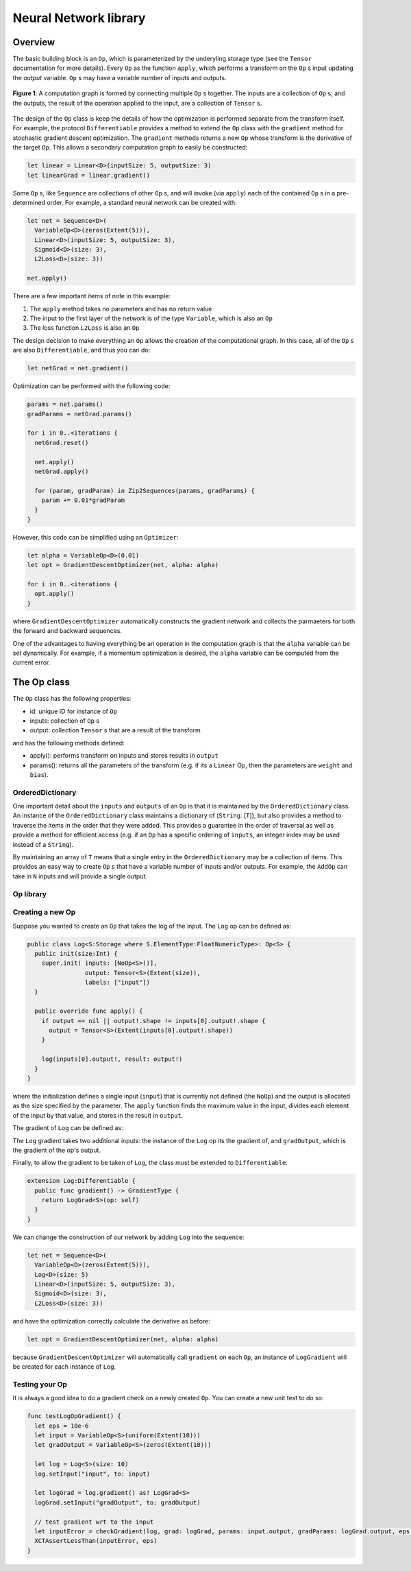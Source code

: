 Neural Network library
======================

Overview
--------
The basic building block is an ``Op``, which is parameterized by the underyling storage type (see the ``Tensor`` documentation for more details). Every ``Op`` as the function ``apply``, which performs a transform on the ``Op`` s input updating the `output` variable. ``Op`` s may have a variable number of inputs and outputs.

.. figure:: ../images/op_diagram.png
  :width: 400
  :align: center

  **Figure 1**: A computation graph is formed by connecting multiple ``Op`` s together. The inputs are a collection of ``Op`` s, and the outputs, the result of the operation applied to the input, are a collection of ``Tensor`` s.

The design of the ``Op`` class is keep the details of how the optimization is performed separate from the transform itself. For example, the protocol ``Differentiable`` provides a method to extend the ``Op`` class with the ``gradient`` method for stochastic gradient descent optimization. The ``gradient`` methods returns a new ``Op`` whose transform is the derivative of the target ``Op``. This allows a secondary computation graph to easily be constructed:

.. code:: swift

  let linear = Linear<D>(inputSize: 5, outputSize: 3)
  let linearGrad = linear.gradient()

Some ``Op`` s, like ``Sequence`` are collections of other ``Op`` s, and will invoke (via ``apply``) each of the contained ``Op`` s in a pre-determined order. For example, a standard neural network can be created with:

.. code:: swift

  let net = Sequence<D>(
    VariableOp<D>(zeros(Extent(5))),
    Linear<D>(inputSize: 5, outputSize: 3),
    Sigmoid<D>(size: 3),
    L2Loss<D>(size: 3))

  net.apply()


There are a few important items of note in this example:

1. The ``apply`` method takes no parameters and has no return value
2. The input to the first layer of the network is of the type ``Variable``, which is also an ``Op``
3. The loss function ``L2Loss`` is also an ``Op``

The design decision to make everything an ``Op`` allows the creation of the computational graph. In this case, all of the ``Op`` s are also ``Differentiable``, and thus you can do:

.. code:: swift

  let netGrad = net.gradient()

Optimization can be performed with the following code:

.. code:: swift

  params = net.params()
  gradParams = netGrad.params()

  for i in 0..<iterations {
    netGrad.reset()

    net.apply()
    netGrad.apply()

    for (param, gradParam) in Zip2Sequences(params, gradParams) {
      param += 0.01*gradParam
    }
  }

However, this code can be simplified using an ``Optimizer``:

.. code::

  let alpha = VariableOp<D>(0.01)
  let opt = GradientDescentOptimizer(net, alpha: alpha)

  for i in 0..<iterations {
    opt.apply()
  }

where ``GradientDescentOptimizer`` automatically constructs the gradient network and collects the parmaeters for both the forward and backward sequences.

One of the advantages to having everything be an operation in the computation graph is that the ``alpha`` variable can be set dynamically. For example, if a momentum optimization is desired, the ``alpha`` variable can be computed from the current error.

The Op class
----------------
The ``Op`` class has the following properties:

* id: unique ID for instance of ``Op``
* inputs: collection of ``Op`` s
* output: collection ``Tensor`` s that are a result of the transform

and has the following methods defined:

* apply(): performs transform on inputs and stores results in ``output``
* params(): returns all the parameters of the transform (e.g. if its a ``Linear`` Op, then the parameters are ``weight`` and ``bias``).

-----------------
OrderedDictionary
-----------------

One important detail about the ``inputs`` and ``outputs`` of an ``Op`` is that it
is maintained by the ``OrderedDictionary`` class. An instance of the ``OrderedDictionary``
class maintains a dictionary of (``String``: [``T``]), but also provides a method to
traverse the items in the order that they were added. This provides a guarantee in
the order of traversal as well as provide a method for efficient access (e.g. if
an ``Op`` has a specific ordering of ``inputs``, an integer index may be used instead
of a ``String``).

By maintaining an array of ``T`` means that a single entry in the ``OrderedDictionary``
may be a collection of items. This provides an easy way to create ``Op`` s that
have a variable number of inputs and/or outputs. For example, the ``AddOp``
can take in ``N`` inputs and will provide a single output.

----------
Op library
----------
.. function:: Linear

  Performs a linear transformation on input.

.. function:: Sigmoid

  Applies the sigmoid function to each element of the input.

.. function:: Tanh

  Applies the Tanh function to each element of the input

.. function:: AddOp

  Adds a collection of inputs together

.. function:: MulOp

  Multiplies a collection of inputs together

.. function:: Concat

  Concatenates a series of inputs together

.. function:: L2Loss

  Takes two inputs: ``value`` and ``target``. Calculates the square distance between the two.

-----------------
Creating a new Op
-----------------
Suppose you wanted to create an ``Op`` that takes the log of the input. The ``Log`` op can be defined as:

.. code:: swift

  public class Log<S:Storage where S.ElementType:FloatNumericType>: Op<S> {
    public init(size:Int) {
      super.init( inputs: [NoOp<S>()],
                  output: Tensor<S>(Extent(size)),
                  labels: ["input"])
    }

    public override func apply() {
      if output == nil || output!.shape != inputs[0].output!.shape {
        output = Tensor<S>(Extent(inputs[0].output!.shape))
      }

      log(inputs[0].output!, result: output!)
    }
  }

where the initialization defines a single input (``input``) that is currently not defined (the ``NoOp``) and the output is allocated as the size specified by the parameter. The ``apply`` function finds the maximum value in the input, divides each element of the input by that value, and stores in the result in ``output``.

The gradient of ``Log`` can be defined as:

.. code::Swift

  public class LogGrad<S:Storage where S.ElementType:FloatNumericType>: Op<S>, Gradient {
    public required init(op:Log<S>) {
      super.init( inputs: [op, op.inputs[0], NoOp<S>()],
                  output: Tensor<S>(op.output!.shape),
                  labels: ["op", "input", "gradOutput"])
    }

    public override func apply() {
      fill(output!, value: 1)
      output! /= inputs[1].output!
      output! *= inputs[2].output!
    }

    public func reset() {
      fill(output!, value: 0)
    }
  }

The ``Log`` gradient takes two additional inputs: the instance of the ``Log`` op its the gradient of, and ``gradOutput``, which is the gradient of the op's output.

Finally, to allow the gradient to be taken of ``Log``, the class must be extended to ``Differentiable``:

.. code:: swift

  extension Log:Differentiable {
    public func gradient() -> GradientType {
      return LogGrad<S>(op: self)
    }
  }

We can change the construction of our network by adding ``Log`` into the sequence:

.. code:: swift

  let net = Sequence<D>(
    VariableOp<D>(zeros(Extent(5))),
    Log<D>(size: 5)
    Linear<D>(inputSize: 5, outputSize: 3),
    Sigmoid<D>(size: 3),
    L2Loss<D>(size: 3))

and have the optimization correctly calculate the derivative as before:

.. code:: swift

  let opt = GradientDescentOptimizer(net, alpha: alpha)

because ``GradientDescentOptimizer`` will automatically call ``gradient`` on each ``Op``, an instance of ``LogGradient`` will be created for each instance of ``Log``.

-----------------
Testing your Op
-----------------
It is always a good idea to do a gradient check on a newly created ``Op``. You can create a new unit test to do so:

.. code:: swift

  func testLogOpGradient() {
    let eps = 10e-6
    let input = VariableOp<S>(uniform(Extent(10)))
    let gradOutput = VariableOp<S>(zeros(Extent(10)))

    let log = Log<S>(size: 10)
    log.setInput("input", to: input)

    let logGrad = log.gradient() as! LogGrad<S>
    logGrad.setInput("gradOutput", to: gradOutput)

    // test gradient wrt to the input
    let inputError = checkGradient(log, grad: logGrad, params: input.output, gradParams: logGrad.output, eps: eps)
    XCTAssertLessThan(inputError, eps)
  }
